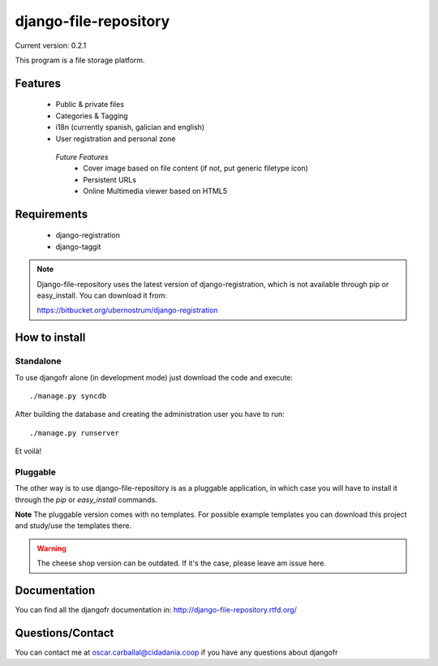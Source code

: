 django-file-repository
======================

Current version: 0.2.1

This program is a file storage platform.

Features
--------

 * Public & private files
 * Categories & Tagging
 * i18n (currently spanish, galician and english)
 * User registration and personal zone

  *Future Features*
   * Cover image based on file content (if not, put generic filetype icon)
   * Persistent URLs
   * Online Multimedia viewer based on HTML5


Requirements
------------

 * django-registration
 * django-taggit

.. note:: Django-file-repository uses the latest version of
          django-registration, which is not available through pip
          or easy_install. You can download it from:

          https://bitbucket.org/ubernostrum/django-registration

How to install
--------------

Standalone
..........

To use djangofr alone (in development mode) just download the code and execute:
::
  ./manage.py syncdb
  
After building the database and creating the administration user you have to run::

  ./manage.py runserver

Et voilà!

Pluggable
.........

The other way is to use django-file-repository is as a pluggable application,
in which case you will have to install it through the *pip* or *easy_install*
commands.

**Note** The pluggable version comes with no templates. For possible example
templates you can download this project and study/use the templates there.

.. warning:: The cheese shop version can be outdated. If it's the case, please
             leave am issue here.

Documentation
-------------

You can find all the djangofr documentation in: http://django-file-repository.rtfd.org/

Questions/Contact
-----------------

You can contact me at oscar.carballal@cidadania.coop if you have any questions about djangofr
